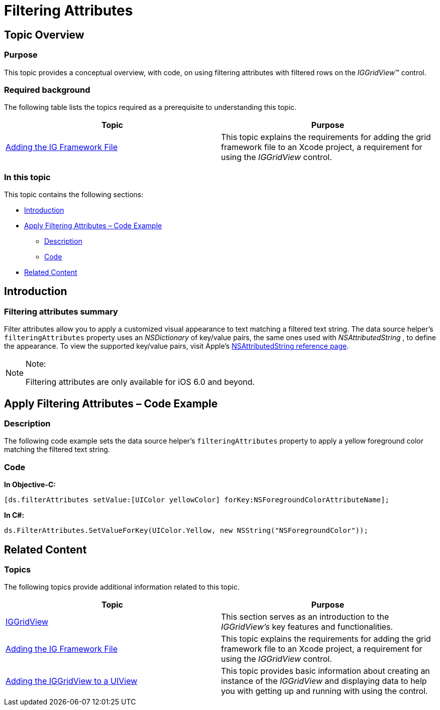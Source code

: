 ﻿////

|metadata|
{
    "name": "iggridview-filtering-attributes",
    "controlName": ["IGGridView"],
    "tags": ["Filtering","Grids","How Do I","Styling"],
    "guid": "c0ac604a-a7e2-4223-8ffc-1d94e291ad35",  
    "buildFlags": [],
    "createdOn": "2012-11-06T13:46:59.9396062Z"
}
|metadata|
////

= Filtering Attributes

== Topic Overview

=== Purpose

This topic provides a conceptual overview, with code, on using filtering attributes with filtered rows on the  _IGGridView_™ control.

=== Required background

The following table lists the topics required as a prerequisite to understanding this topic.

[options="header", cols="a,a"]
|====
|Topic|Purpose

| link:iggridview-adding-the-ig-framework-file.html[Adding the IG Framework File]
|This topic explains the requirements for adding the grid framework file to an Xcode project, a requirement for using the _IGGridView_ control.

|====

=== In this topic

This topic contains the following sections:

* <<_Ref324841248, Introduction >>
* <<_Ref329330892, Apply Filtering Attributes – Code Example >>

** <<_Ref323199287,Description>>
** <<_Ref329331375,Code>>

* <<_Ref323199323, Related Content >>

[[_Ref324841248]]
[[_Ref323199279]]
[[_Ref324505001]]
[[_Ref323111244]]
== Introduction

[[_Ref327859845]]

=== Filtering attributes summary

Filter attributes allow you to apply a customized visual appearance to text matching a filtered text string. The data source helper’s `filteringAttributes` property uses an  _NSDictionary_   of key/value pairs, the same ones used with  _NSAttributedString_  , to define the appearance. To view the supported key/value pairs, visit Apple’s link:https://developer.apple.com/library/ios/#documentation/UIKit/Reference/NSAttributedString_UIKit_Additions/Reference/Reference.html[NSAttributedString reference page].

.Note:
[NOTE]
====
Filtering attributes are only available for iOS 6.0 and beyond.
====

[[_Ref329330892]]
== Apply Filtering Attributes – Code Example

[[_Ref323199287]]

=== Description

The following code example sets the data source helper’s `filteringAttributes` property to apply a yellow foreground color matching the filtered text string.

[[_Ref323199293]]

=== Code

*In Objective-C:*

[source,csharp]
----
[ds.filterAttributes setValue:[UIColor yellowColor] forKey:NSForegroundColorAttributeName];
----

*In C#:*

[source,csharp]
----
ds.FilterAttributes.SetValueForKey(UIColor.Yellow, new NSString("NSForegroundColor"));
----

[[_Ref323199323]]
== Related Content

=== Topics

The following topics provide additional information related to this topic.

[options="header", cols="a,a"]
|====
|Topic|Purpose

| link:iggridview.html[IGGridView]
|This section serves as an introduction to the _IGGridView’s_ key features and functionalities.

| link:iggridview-adding-the-ig-framework-file.html[Adding the IG Framework File]
|This topic explains the requirements for adding the grid framework file to an Xcode project, a requirement for using the _IGGridView_ control.

| link:iggridview-adding-the-iggridview-uiview.html[Adding the IGGridView to a UIView]
|This topic provides basic information about creating an instance of the _IGGridView_ and displaying data to help you with getting up and running with using the control.

|====